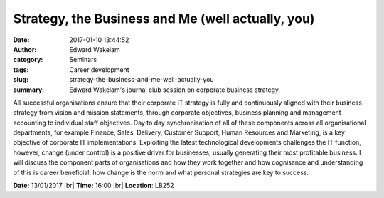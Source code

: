 Strategy, the Business and Me (well actually, you)
##################################################
:date: 2017-01-10 13:44:52
:author: Edward Wakelam
:category: Seminars
:tags: Career development
:slug: strategy-the-business-and-me-well-actually-you
:summary: Edward Wakelam's journal club session on corporate business strategy.

All successful organisations ensure that their corporate IT strategy is fully and continuously aligned with their business strategy from vision and mission statements, through corporate objectives, business planning and management accounting to individual staff objectives.  Day to day synchronisation of all of these components across all organisational departments, for example Finance, Sales, Delivery, Customer Support, Human Resources and Marketing, is a key objective of corporate IT implementations.  Exploiting the latest technological developments challenges the IT function, however, change (under control) is a positive driver for businesses, usually generating their most profitable business.  I will discuss the component parts of organisations and how they work together and how cognisance and understanding of this is career beneficial, how change is the norm and what personal strategies are key to success.


**Date:** 13/01/2017 |br|
**Time:** 16:00 |br|
**Location**: LB252

.. |br| raw:: html

    <br />
